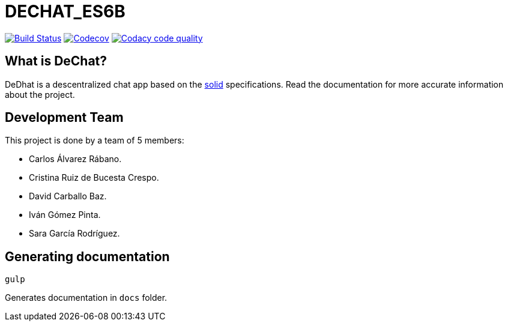 = DECHAT_ES6B

image:https://travis-ci.org/Arquisoft/DeChat_es6b.svg?branch=master["Build Status", link="https://travis-ci.org/Arquisoft/DeChat_es6b"]
image:https://codecov.io/gh/Arquisoft/dechat_es6b/branch/master/graph/badge.svg["Codecov",link="https://codecov.io/gh/Arquisoft/dechat_es6b"]
image:https://api.codacy.com/project/badge/Grade/fc7dc1da60ee4e9fb67ccff782625794["Codacy code quality", link="https://www.codacy.com/app/jelabra/dechat_es6b?utm_source=github.com&utm_medium=referral&utm_content=Arquisoft/dechat_es6b&utm_campaign=Badge_Grade"]

== What is DeChat?

DeDhat is a descentralized chat app based on the https://solid.mit.edu/[solid] specifications. Read the documentation for more accurate information about the project.

== Development Team

This project is done by a team of 5 members:

* Carlos Álvarez Rábano.
* Cristina Ruiz de Bucesta Crespo.
* David Carballo Baz.
* Iván Gómez Pinta.
* Sara García Rodríguez.





== Generating documentation

----
gulp
----

Generates documentation in `docs` folder.





